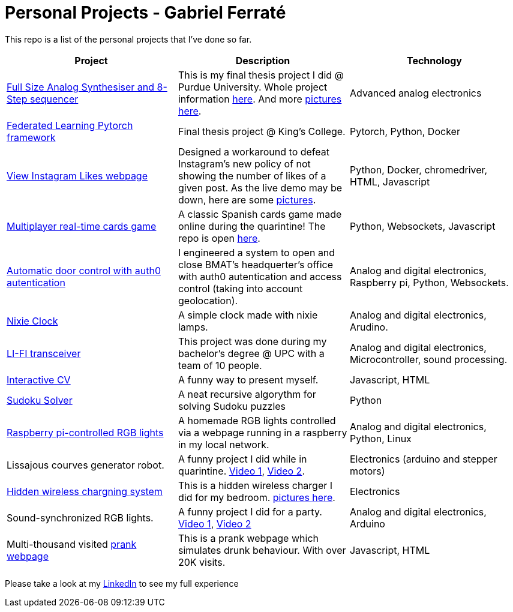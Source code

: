 # Personal Projects - Gabriel Ferraté 

This repo is a list of the personal projects that I've done so far.

|===
| Project | Description | Technology

| https://www.youtube.com/watch?v=xIo1AV4bAkE[Full Size Analog Synthesiser and 8-Step sequencer]
| This is my final thesis project I did @ Purdue University. Whole project information https://upcommons.upc.edu/handle/2117/132157[here]. And more link:analog_synth[pictures here].
| Advanced analog electronics

| https://github.com/gferrate/pytorch_federated_learning[Federated Learning Pytorch framework]
| Final thesis project @ King's College.
| Pytorch, Python, Docker

| http://www.viewinstagramlikes.com/[View Instagram Likes webpage]
| Designed a workaround to defeat Instagram's new policy of not showing the number of likes of a given post. As the live demo may be down, here are some link:instagram_likes[pictures].
| Python, Docker, chromedriver, HTML, Javascript

| http://juegodelbus.es/[Multiplayer real-time cards game]
| A classic Spanish cards game made online during the quarintine! The repo is open https://github.com/gferrate/juego_del_bus[here].
| Python, Websockets, Javascript

| https://youtu.be/_1j-8boMRDQ[Automatic door control with auth0 autentication]
| I engineered a system to open and close BMAT's headquerter's office with auth0 autentication and access control (taking into account geolocation).
| Analog and digital electronics, Raspberry pi, Python, Websockets.

| https://youtu.be/V6g_3A1sJ08[Nixie Clock]
| A simple clock made with nixie lamps.
| Analog and digital electronics, Arudino.

| https://youtu.be/ls0lmXF6Gcw[LI-FI transceiver]
| This project was done during my bachelor's degree @ UPC with a team of 10 people.
| Analog and digital electronics, Microcontroller, sound processing.

| https://gferrate.github.io/[Interactive CV]
| A funny way to present myself.
| Javascript, HTML

| https://github.com/gferrate/sudoku_solver[Sudoku Solver]
| A neat recursive algorythm for solving Sudoku puzzles
| Python

| https://youtu.be/VqdY0pSfJUc[Raspberry pi-controlled RGB lights]
| A homemade RGB lights controlled via a webpage running in a raspberry in my local network.
| Analog and digital electronics, Python, Linux

| Lissajous courves generator robot.
| A funny project I did while in quarintine. https://youtu.be/0zp_q6OYYE0[Video 1], https://youtu.be/nYk-S-x_AAA[Video 2].
| Electronics (arduino and stepper motors)

| https://youtu.be/9EZ3YFH_VWI[Hidden wireless chargning system]
| This is a hidden wireless charger I did for my bedroom. link:wireless_charger[pictures here].
| Electronics

| Sound-synchronized RGB lights.
| A funny project I did for a party. https://www.youtube.com/watch?v=w__XhEV1nsE[Video 1], https://youtu.be/vwnyji0PDqs[Video 2]
| Analog and digital electronics, Arduino

| Multi-thousand visited https://www.drunk-translator.com/?lang=eng[prank webpage]
| This is a prank webpage which simulates drunk behaviour. With over 20K visits.
| Javascript, HTML

|===

Please take a look at my https://www.linkedin.com/in/gabriel-ferrat%C3%A9-cuartero-7b326a12b/[LinkedIn] to see my full experience
